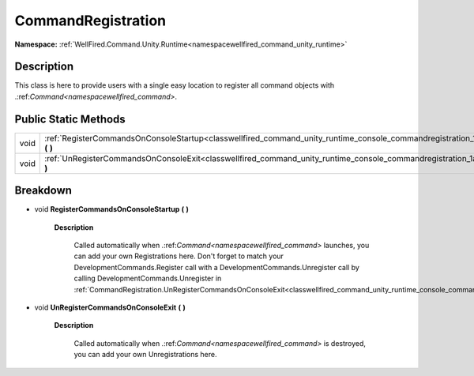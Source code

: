 .. _classwellfired_command_unity_runtime_console_commandregistration:

CommandRegistration
====================

**Namespace:** :ref:`WellFired.Command.Unity.Runtime<namespacewellfired_command_unity_runtime>`

Description
------------

This class is here to provide users with a single easy location to register all command objects with .:ref:`Command<namespacewellfired_command>`. 

Public Static Methods
----------------------

+-------------+------------------------------------------------------------------------------------------------------------------------------------------------------------+
|void         |:ref:`RegisterCommandsOnConsoleStartup<classwellfired_command_unity_runtime_console_commandregistration_1a9897166d2990b33b3dad24589eda482a>` **(**  **)**   |
+-------------+------------------------------------------------------------------------------------------------------------------------------------------------------------+
|void         |:ref:`UnRegisterCommandsOnConsoleExit<classwellfired_command_unity_runtime_console_commandregistration_1a551db4b9beb93b66587b1fb8e3ae58e4>` **(**  **)**    |
+-------------+------------------------------------------------------------------------------------------------------------------------------------------------------------+

Breakdown
----------

.. _classwellfired_command_unity_runtime_console_commandregistration_1a9897166d2990b33b3dad24589eda482a:

- void **RegisterCommandsOnConsoleStartup** **(**  **)**

    **Description**

        Called automatically when .:ref:`Command<namespacewellfired_command>` launches, you can add your own Registrations here. Don't forget to match your DevelopmentCommands.Register call with a DevelopmentCommands.Unregister call by calling DevelopmentCommands.Unregister in :ref:`CommandRegistration.UnRegisterCommandsOnConsoleExit<classwellfired_command_unity_runtime_console_commandregistration_1a551db4b9beb93b66587b1fb8e3ae58e4>`

.. _classwellfired_command_unity_runtime_console_commandregistration_1a551db4b9beb93b66587b1fb8e3ae58e4:

- void **UnRegisterCommandsOnConsoleExit** **(**  **)**

    **Description**

        Called automatically when .:ref:`Command<namespacewellfired_command>` is destroyed, you can add your own Unregistrations here. 

